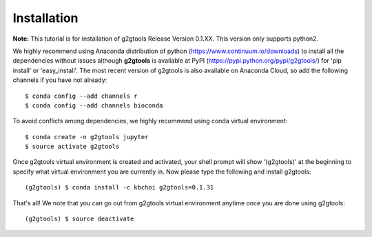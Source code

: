 ============
Installation
============

**Note:** This tutorial is for installation of g2gtools Release Version 0.1.XX. This version only supports python2.

We highly recommend using Anaconda distribution of python (https://www.continuum.io/downloads) to install all the dependencies without issues although **g2gtools** is available at PyPI (https://pypi.python.org/pypi/g2gtools/) for 'pip install' or 'easy_install'. The most recent version of g2gtools is also available on Anaconda Cloud, so add the following channels if you have not already::

    $ conda config --add channels r
    $ conda config --add channels bioconda

To avoid conflicts among dependencies, we highly recommend using conda virtual environment::

    $ conda create -n g2gtools jupyter
    $ source activate g2gtools

Once g2gtools virtual environment is created and activated, your shell prompt will show '(g2gtools)' at the beginning to specify what virtual environment you are currently in. Now please type the following and install g2gtools::

    (g2gtools) $ conda install -c kbchoi g2gtools=0.1.31

That's all! We note that you can go out from g2gtools virtual environment anytime once you are done using g2gtools::

    (g2gtools) $ source deactivate

